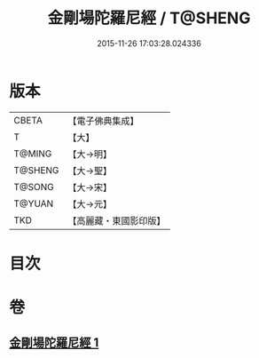 #+TITLE: 金剛場陀羅尼經 / T@SHENG
#+DATE: 2015-11-26 17:03:28.024336
* 版本
 |     CBETA|【電子佛典集成】|
 |         T|【大】     |
 |    T@MING|【大→明】   |
 |   T@SHENG|【大→聖】   |
 |    T@SONG|【大→宋】   |
 |    T@YUAN|【大→元】   |
 |       TKD|【高麗藏・東國影印版】|

* 目次
* 卷
** [[file:KR6j0575_001.txt][金剛場陀羅尼經 1]]

